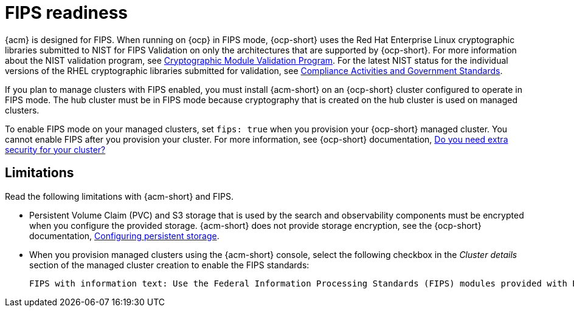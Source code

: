 [#fips-readiness]
= FIPS readiness

{acm} is designed for FIPS. When running on {ocp} in FIPS mode, {ocp-short} uses the Red Hat Enterprise Linux cryptographic libraries submitted to NIST for FIPS Validation on only the architectures that are supported by {ocp-short}. For more information about the NIST validation program, see link:https://csrc.nist.gov/Projects/cryptographic-module-validation-program/validated-modules[Cryptographic Module Validation Program]. For the latest NIST status for the individual versions of the RHEL cryptographic libraries submitted for validation, see link:https://access.redhat.com/articles/2918071#fips-140-2-and-fips-140-3-2[Compliance Activities and Government Standards]. 

If you plan to manage clusters with FIPS enabled, you must install {acm-short} on an {ocp-short} cluster configured to operate in FIPS mode. The hub cluster must be in FIPS mode because cryptography that is created on the hub cluster is used on managed clusters. 

To enable FIPS mode on your managed clusters, set `fips: true` when you provision your {ocp-short} managed cluster. You cannot enable FIPS after you provision your cluster. For more information, see {ocp-short} documentation, link:https://docs.redhat.com/en/documentation/openshift_container_platform/4.13/html/installation_overview/installing-preparing#installing-preparing-security[Do you need extra security for your cluster?]

[#fips-limitations]
== Limitations 

Read the following limitations with {acm-short} and FIPS.

* Persistent Volume Claim (PVC) and S3 storage that is used by the search and observability components must be encrypted when you configure the provided storage. {acm-short} does not provide storage encryption, see the {ocp-short} documentation, link:https://access.redhat.com/documentation/en-us/openshift_container_platform/4.13/html-single/storage/index#configuring-persistent-storage[Configuring persistent storage].

* When you provision managed clusters using the {acm-short} console, select the following checkbox in the _Cluster details_ section of the managed cluster creation to enable the FIPS standards: 
+
----
FIPS with information text: Use the Federal Information Processing Standards (FIPS) modules provided with Red Hat Enterprise Linux CoreOS instead of the default Kubernetes cryptography suite file before you deploy the new managed cluster.
----



